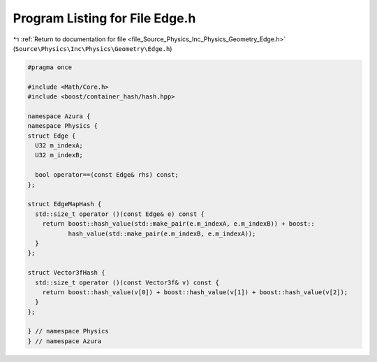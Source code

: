 
.. _program_listing_file_Source_Physics_Inc_Physics_Geometry_Edge.h:

Program Listing for File Edge.h
===============================

|exhale_lsh| :ref:`Return to documentation for file <file_Source_Physics_Inc_Physics_Geometry_Edge.h>` (``Source\Physics\Inc\Physics\Geometry\Edge.h``)

.. |exhale_lsh| unicode:: U+021B0 .. UPWARDS ARROW WITH TIP LEFTWARDS

.. code-block:: cpp

   #pragma once
   
   #include <Math/Core.h>
   #include <boost/container_hash/hash.hpp>
   
   namespace Azura {
   namespace Physics {
   struct Edge {
     U32 m_indexA;
     U32 m_indexB;
   
     bool operator==(const Edge& rhs) const;
   };
   
   struct EdgeMapHash {
     std::size_t operator ()(const Edge& e) const {
       return boost::hash_value(std::make_pair(e.m_indexA, e.m_indexB)) + boost::
              hash_value(std::make_pair(e.m_indexB, e.m_indexA));
     }
   };
   
   struct Vector3fHash {
     std::size_t operator ()(const Vector3f& v) const {
       return boost::hash_value(v[0]) + boost::hash_value(v[1]) + boost::hash_value(v[2]);
     }
   };
   
   } // namespace Physics
   } // namespace Azura
